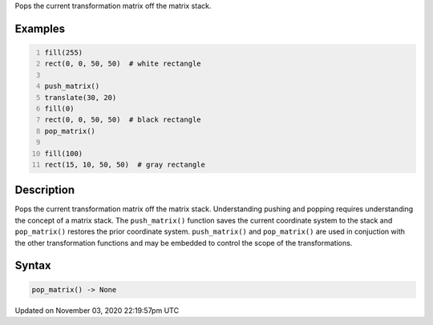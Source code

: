 .. title: pop_matrix()
.. slug: sketch_pop_matrix
.. date: 2020-11-03 22:19:57 UTC+00:00
.. tags:
.. category:
.. link:
.. description: py5 pop_matrix() documentation
.. type: text

Pops the current transformation matrix off the matrix stack.

Examples
========

.. raw:: html

    <div class="example-table">

.. raw:: html

    <div class="example-row"><div class="example-cell-image">

.. image:: /images/reference/Sketch_pop_matrix_0.png
    :alt: example picture for pop_matrix()

.. raw:: html

    </div><div class="example-cell-code">

.. code:: python
    :number-lines:

    fill(255)
    rect(0, 0, 50, 50)  # white rectangle

    push_matrix()
    translate(30, 20)
    fill(0)
    rect(0, 0, 50, 50)  # black rectangle
    pop_matrix()

    fill(100)
    rect(15, 10, 50, 50)  # gray rectangle

.. raw:: html

    </div></div>

.. raw:: html

    </div>

Description
===========

Pops the current transformation matrix off the matrix stack. Understanding pushing and popping requires understanding the concept of a matrix stack. The ``push_matrix()`` function saves the current coordinate system to the stack and ``pop_matrix()`` restores the prior coordinate system. ``push_matrix()`` and ``pop_matrix()`` are used in conjuction with the other transformation functions and may be embedded to control the scope of the transformations.

Syntax
======

.. code:: python

    pop_matrix() -> None

Updated on November 03, 2020 22:19:57pm UTC

